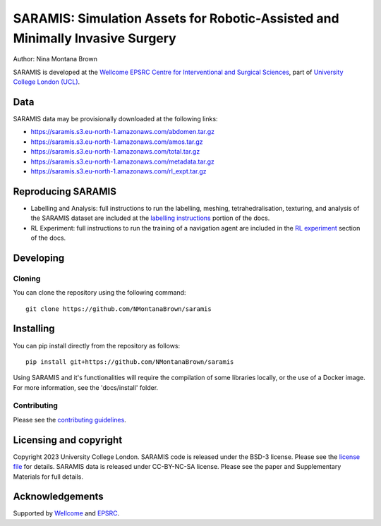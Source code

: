 SARAMIS: Simulation Assets for Robotic-Assisted and Minimally Invasive Surgery
===============================

.. image:: /docs/static/main_fig.png
Author: Nina Montana Brown

SARAMIS is developed at the `Wellcome EPSRC Centre for Interventional and Surgical Sciences`_, part of `University College London (UCL)`_.


Data
----------

SARAMIS data may be provisionally downloaded at the following links:

* https://saramis.s3.eu-north-1.amazonaws.com/abdomen.tar.gz
* https://saramis.s3.eu-north-1.amazonaws.com/amos.tar.gz
* https://saramis.s3.eu-north-1.amazonaws.com/total.tar.gz
* https://saramis.s3.eu-north-1.amazonaws.com/metadata.tar.gz
* https://saramis.s3.eu-north-1.amazonaws.com/rl_expt.tar.gz


Reproducing SARAMIS
----------

* Labelling and Analysis: full instructions to run the labelling, meshing, tetrahedralisation, texturing, and analysis of the SARAMIS dataset are included at the `labelling instructions`_ portion of the docs.

* RL Experiment: full instructions to run the training of a navigation agent are included in the `RL experiment`_ section of the docs.

Developing
----------

Cloning
^^^^^^^

You can clone the repository using the following command:

::

    git clone https://github.com/NMontanaBrown/saramis


Installing
----------

You can pip install directly from the repository as follows:

::

    pip install git+https://github.com/NMontanaBrown/saramis



Using SARAMIS and it's functionalities will require the compilation of some libraries locally, or the use of a Docker image.
For more information, see the 'docs/install' folder.

Contributing
^^^^^^^^^^^^

Please see the `contributing guidelines`_.


Licensing and copyright
-----------------------

Copyright 2023 University College London.
SARAMIS code is released under the BSD-3 license. Please see the `license file`_ for details.
SARAMIS data is released under CC-BY-NC-SA license. Please see the paper and Supplementary Materials for full details.


Acknowledgements
----------------

Supported by `Wellcome`_ and `EPSRC`_.


.. _`Wellcome EPSRC Centre for Interventional and Surgical Sciences`: http://www.ucl.ac.uk/weiss
.. _`source code repository`: https://github.com/NMontanaBrown/saramis
.. _`RL experiment`: https://github.com/NMontanaBrown/saramis/blob/main/docs/RL/README.md
.. _`labelling instructions`: https://github.com/NMontanaBrown/saramis/blob/main/docs/labelling/README.md
.. _`University College London (UCL)`: http://www.ucl.ac.uk/
.. _`Wellcome`: https://wellcome.ac.uk/
.. _`EPSRC`: https://www.epsrc.ac.uk/
.. _`contributing guidelines`: https://github.com/NMontanaBrown/saramis/blob/master/CONTRIBUTING.rst
.. _`license file`: https://github.com/NMontanaBrown/saramis/blob/master/LICENSE

